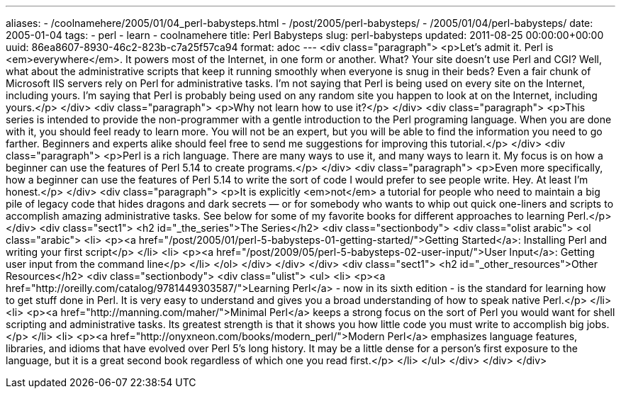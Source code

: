 ---
aliases:
- /coolnamehere/2005/01/04_perl-babysteps.html
- /post/2005/perl-babysteps/
- /2005/01/04/perl-babysteps/
date: 2005-01-04
tags:
- perl
- learn
- coolnamehere
title: Perl Babysteps
slug: perl-babysteps
updated: 2011-08-25 00:00:00+00:00
uuid: 86ea8607-8930-46c2-823b-c7a25f57ca94
format: adoc
---
<div class="paragraph">
<p>Let’s admit it.
Perl is <em>everywhere</em>.
It powers most of the Internet, in one form or another.
What?
Your site doesn’t use Perl and CGI?
Well, what about the administrative scripts that keep it running smoothly when everyone is snug in their beds?
Even a fair chunk of Microsoft IIS servers rely on Perl for administrative tasks.
I’m not saying that Perl is being used on every site on the Internet, including yours.
I’m saying that Perl is probably being used on any random site you happen to look at on the Internet, including yours.</p>
</div>
<div class="paragraph">
<p>Why not learn how to use it?</p>
</div>
<div class="paragraph">
<p>This series is intended to provide the non-programmer with a gentle introduction to the Perl programing language.
When you are done with it, you should feel ready to learn more.
You will not be an expert, but you will be able to find the information you need to go farther.
Beginners and experts alike should feel free to send me suggestions for improving this tutorial.</p>
</div>
<div class="paragraph">
<p>Perl is a rich language.
There are many ways to use it, and many ways to learn it.
My focus is on how a beginner can use the features of Perl 5.14 to create programs.</p>
</div>
<div class="paragraph">
<p>Even more specifically, how a beginner can use the features of Perl 5.14 to write the sort of code I would prefer to see people write. Hey. At least I’m honest.</p>
</div>
<div class="paragraph">
<p>It is explicitly <em>not</em> a tutorial for people who need to maintain a big pile of legacy code that hides dragons and dark secrets —
or for somebody who wants to whip out quick one-liners and scripts to accomplish amazing administrative tasks.
See below for some of my favorite books for different approaches to learning Perl.</p>
</div>
<div class="sect1">
<h2 id="_the_series">The Series</h2>
<div class="sectionbody">
<div class="olist arabic">
<ol class="arabic">
<li>
<p><a href="/post/2005/01/perl-5-babysteps-01-getting-started/">Getting Started</a>: Installing Perl and writing your first script</p>
</li>
<li>
<p><a href="/post/2009/05/perl-5-babysteps-02-user-input/">User Input</a>: Getting user input from the command line</p>
</li>
</ol>
</div>
</div>
</div>
<div class="sect1">
<h2 id="_other_resources">Other Resources</h2>
<div class="sectionbody">
<div class="ulist">
<ul>
<li>
<p><a href="http://oreilly.com/catalog/9781449303587/">Learning Perl</a> - now in its sixth edition - is the standard for learning how to get stuff done in Perl.
It is very easy to understand and gives you a broad understanding of how to speak native Perl.</p>
</li>
<li>
<p><a href="http://manning.com/maher/">Minimal Perl</a> keeps a strong focus on the sort of Perl you would want for shell scripting and administrative tasks.
Its greatest strength is that it shows you how little code you must write to accomplish big jobs.</p>
</li>
<li>
<p><a href="http://onyxneon.com/books/modern_perl/">Modern Perl</a> emphasizes language features, libraries, and idioms that have evolved over Perl 5’s long history.
It may be a little dense for a person’s first exposure to the language, but it is a great second book regardless of which one you read first.</p>
</li>
</ul>
</div>
</div>
</div>